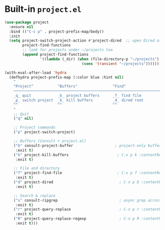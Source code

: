 * Built-in ~project.el~

#+begin_src emacs-lisp
  (use-package project
    :ensure nil
    :bind (("C-c p" . project-prefix-map/body))
    :init
    (setq project-switch-project-action #'project-dired  ;; open Dired at root by default
          project-find-functions
          ;; look for projects under ~/projects too
          (append project-find-functions
                  '((lambda (_dir) (when (file-directory-p "~/projects")
                                     (cons 'transient "~/projects")))))))

  (with-eval-after-load 'hydra
    (defhydra project-prefix-map (:color blue :hint nil)
      "
      ^Project^           ^Buffers^                ^Find^                 ^Search^
      ──────────────────────────────────────────────────────────────────────────
      _q_ quit            _b_ project buffers      _f_ find file          _s_ search rg
      _p_ switch project  _k_ kill buffers         _d_ dired root         _r_ replace
      ^^                  ^^                       ^^                     _R_ replace regexp
      "
      ;; Quit
      ("q" nil)

      ;; Project commands
      ("p" project-switch-project)

      ;; Buffers (Consult + project.el)
      ("b" consult-project-buffer                   ; project-only buffers :contentReference[oaicite:7]{index=7}
       :exit t)
      ("k" project-kill-buffers                      ; C-x p k :contentReference[oaicite:8]{index=8}
       :exit t)

      ;; File and directory
      ("f" project-find-file                         ; C-x p f :contentReference[oaicite:9]{index=9}
       :exit t)
      ("d" project-dired                              ; C-x p D :contentReference[oaicite:10]{index=10}
       :exit t)

      ;; Search & replace
      ("s" consult-ripgrep                            ; async grep across project :contentReference[oaicite:11]{index=11}
       :exit t)
      ("r" project-query-replace                      ; C-x p r :contentReference[oaicite:12]{index=12}
       :exit t)
      ("R" project-query-replace-regexp               ; C-x p R :contentReference[oaicite:13]{index=13}
       :exit t)))
#+end_src
